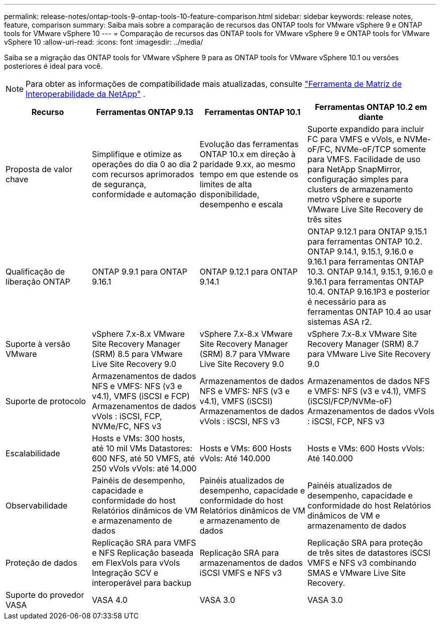 ---
permalink: release-notes/ontap-tools-9-ontap-tools-10-feature-comparison.html 
sidebar: sidebar 
keywords: release notes, feature, comparison 
summary: Saiba mais sobre a comparação de recursos das ONTAP tools for VMware vSphere 9 e ONTAP tools for VMware vSphere 10 
---
= Comparação de recursos das ONTAP tools for VMware vSphere 9 e ONTAP tools for VMware vSphere 10
:allow-uri-read: 
:icons: font
:imagesdir: ../media/


[role="lead"]
Saiba se a migração das ONTAP tools for VMware vSphere 9 para as ONTAP tools for VMware vSphere 10.1 ou versões posteriores é ideal para você.


NOTE: Para obter as informações de compatibilidade mais atualizadas, consulte https://mysupport.netapp.com/matrix["Ferramenta de Matriz de Interoperabilidade da NetApp"^] .

[cols="20%,25%,25%,30%"]
|===
| Recurso | Ferramentas ONTAP 9.13 | Ferramentas ONTAP 10.1 | Ferramentas ONTAP 10.2 em diante 


| Proposta de valor chave | Simplifique e otimize as operações do dia 0 ao dia 2 com recursos aprimorados de segurança, conformidade e automação | Evolução das ferramentas ONTAP 10.x em direção à paridade 9.xx, ao mesmo tempo em que estende os limites de alta disponibilidade, desempenho e escala | Suporte expandido para incluir FC para VMFS e vVols, e NVMe-oF/FC, NVMe-oF/TCP somente para VMFS.  Facilidade de uso para NetApp SnapMirror, configuração simples para clusters de armazenamento metro vSphere e suporte VMware Live Site Recovery de três sites 


| Qualificação de liberação ONTAP | ONTAP 9.9.1 para ONTAP 9.16.1 | ONTAP 9.12.1 para ONTAP 9.14.1 | ONTAP 9.12.1 para ONTAP 9.15.1 para ferramentas ONTAP 10.2. ONTAP 9.14.1, 9.15.1, 9.16.0 e 9.16.1 para ferramentas ONTAP 10.3. ONTAP 9.14.1, 9.15.1, 9.16.0 e 9.16.1 para ferramentas ONTAP 10.4. ONTAP 9.16.1P3 e posterior é necessário para as ferramentas ONTAP 10.4 ao usar sistemas ASA r2. 


| Suporte à versão VMware | vSphere 7.x-8.x VMware Site Recovery Manager (SRM) 8.5 para VMware Live Site Recovery 9.0 | vSphere 7.x-8.x VMware Site Recovery Manager (SRM) 8.7 para VMware Live Site Recovery 9.0 | vSphere 7.x-8.x VMware Site Recovery Manager (SRM) 8.7 para VMware Live Site Recovery 9.0 


| Suporte de protocolo | Armazenamentos de dados NFS e VMFS: NFS (v3 e v4.1), VMFS (iSCSI e FCP) Armazenamentos de dados vVols : iSCSI, FCP, NVMe/FC, NFS v3 | Armazenamentos de dados NFS e VMFS: NFS (v3 e v4.1), VMFS (iSCSI) Armazenamentos de dados vVols : iSCSI, NFS v3 | Armazenamentos de dados NFS e VMFS: NFS (v3 e v4.1), VMFS (iSCSI/FCP/NVMe-oF) Armazenamentos de dados vVols : iSCSI, FCP, NFS v3 


| Escalabilidade | Hosts e VMs: 300 hosts, até 10 mil VMs Datastores: 600 NFS, até 50 VMFS, até 250 vVols vVols: até 14.000 | Hosts e VMs: 600 Hosts vVols: Até 140.000 | Hosts e VMs: 600 Hosts vVols: Até 140.000 


| Observabilidade | Painéis de desempenho, capacidade e conformidade do host Relatórios dinâmicos de VM e armazenamento de dados | Painéis atualizados de desempenho, capacidade e conformidade do host Relatórios dinâmicos de VM e armazenamento de dados | Painéis atualizados de desempenho, capacidade e conformidade do host Relatórios dinâmicos de VM e armazenamento de dados 


| Proteção de dados | Replicação SRA para VMFS e NFS Replicação baseada em FlexVols para vVols Integração SCV e interoperável para backup | Replicação SRA para armazenamentos de dados iSCSI VMFS e NFS v3 | Replicação SRA para proteção de três sites de datastores iSCSI VMFS e NFS v3 combinando SMAS e VMware Live Site Recovery. 


| Suporte do provedor VASA | VASA 4.0 | VASA 3.0 | VASA 3.0 
|===